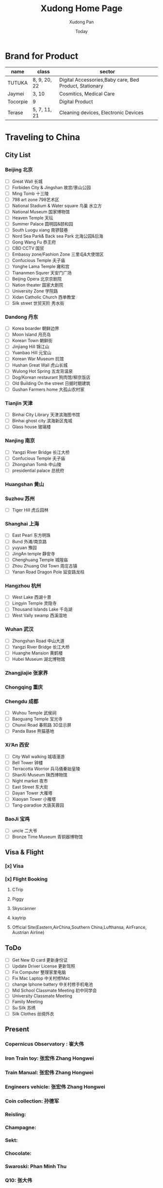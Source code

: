 #+TITLE: Xudong Home Page
#+AUTHOR: Xudong Pan
#+EMAIL: hawking81@gmail.com
#+DATE: Today


#+OPTIONS: html-style:t
#+HTML_HEAD: <link rel="stylesheet" type="text/css" href="css/index.css" />
#+HTML_HEAD_EXTRA: <link rel="alternate stylesheet" type="text/css" href="css/index.css" />


* Brand for Product

  |----------+--------------+--------------------------------------------------------|
  | name     | class        | sector                                                 |
  |----------+--------------+--------------------------------------------------------|
  | TUTUKA   | 8, 9, 20, 22 | Digital Accessories,Baby care, Bed Product, Stationary |
  |----------+--------------+--------------------------------------------------------|
  | Jaymei   | 3, 10        | Cosmitics, Medical Care                                |
  |----------+--------------+--------------------------------------------------------|
  | Tocorpie | 9            | Digital Product                                        |
  |----------+--------------+--------------------------------------------------------|
  | Terase   | 5, 7, 11, 21 | Cleaning devices, Electronic Devices                   |
  |----------+--------------+--------------------------------------------------------|

* Traveling to China
** City List
*** Beijing 北京
- [ ] Great Wall 长城
- [ ] Forbiden City & Jingshan 故宫/景山公园
- [ ] Ming Tomb 十三陵
- [ ] 798 art zone 798艺术区
- [ ] National Stadium & Water square 鸟巢 水立方
- [ ] National Museum 国家博物馆
- [ ] Heaven Temple 天坛
- [ ] Summer Palace 圆明园&颐和园
- [ ] South Luogu xiang 南锣鼓巷
- [ ] Nord Sea Park& Back sea Park 北海公园&后海
- [ ] Gong Wang Fu 恭王府
- [ ] CBD CCTV 国贸
- [ ] Embassy zone/Fashion Zone 三里屯&大使馆区
- [ ] Confucious Temple 夫子庙
- [ ] Yonghe Lama Temple 雍和宫
- [ ] Tiananmen Squrer 天安门广场
- [ ] Beijing Opera 北京京剧院
- [ ] Nation theater 国家大剧院
- [ ] University Zone 学院路
- [ ] Xidan Catholic Church 西单教堂
- [ ] Silk street 世贸天阶 秀水街
*** Dandong 丹东
- [ ] Korea boarder 朝鲜边界
- [ ] Moon Island 月亮岛
- [ ] Korean Town 朝鲜街
- [ ] Jinjiang Hill 锦江山
- [ ] Yuanbao Hill 元宝山
- [ ] Korean War Museum 抗馆
- [ ] Hushan Great Wall 虎山长城
- [ ] Wulong Hot Spring 五龙背温泉
- [ ] Dog/Korean restaurant 狗肉馆/柳京饭店
- [ ] Old Building On the street 日据时期建筑
- [ ] Gushan Farmers home 大孤山农村家
*** Tianjin 天津
- [ ] Binhai City Library 天津滨海图书馆
- [ ] Binhai ghost city 滨海新区鬼城
- [ ] Glass house 玻璃楼
*** Nanjing 南京
- [ ] Yangzi River Bridge 长江大桥
- [ ] Confucious Temple 夫子庙
- [ ] Zhongshan Tomb 中山陵
- [ ] presidential palace 总统府

*** Huangshan 黄山
*** Suzhou 苏州
- [ ] Tiger Hill 虎丘园林

*** Shanghai 上海
- [ ] East Pearl 东方明珠
- [ ] Bund 外滩/南京路
- [ ] yuyuan 豫园
- [ ] JingAn temple 静安寺
- [ ] Chenghuang Temple 城隍庙
- [ ] Zhou Zhuang Old Town 周庄古镇
- [ ] Yanan Road Dragon Pole 延安路龙柱
*** Hangzhou 杭州
- [ ] West Lake  西湖十景
- [ ] Lingyin Temple 灵隐寺
- [ ] Thousand Islands Lake 千岛湖
- [ ] West Vally swamp 西溪湿地
*** Wuhan 武汉
- [ ] Zhongshan Road 中山大道
- [ ] Yangzi River Bridge 长江大桥
- [ ] Huanghe Mansion 黄鹤楼
- [ ] Hubei Museum 湖北博物馆
*** Zhangjiajie 张家界
*** Chongqing 重庆
*** Chengdu 成都
- [ ] Wuhou Temple 武侯祠
- [ ] Baoguang Temple 宝光寺
- [ ] Chunxi Road 春熙路 3D显示屏
- [ ] Panda Base 熊猫基地
*** Xi‘An 西安
- [ ] City Wall walking 城墙漫游
- [ ] Bell Tower 钟楼
- [ ] Terracotta Worrior 兵马俑秦始皇陵
- [ ] ShanXi Museum 陕西博物馆
- [ ] Night market 夜市
- [ ] East Street 东大街
- [ ] Dayan Tower 大雁塔
- [ ] Xiaoyan Tower 小雁塔
- [ ] Tang-paradise 大唐芙蓉园
*** BaoJi 宝鸡
- [ ] uncle 二大爷
- [ ] Bronze Time Museum 青铜器博物馆

** Visa & Flight
*** [x] Visa
*** [x] Flight Booking
***** CTrip
***** Piggy
***** Skyscanner
***** kaytrip
***** Official Site(Eastern,AirChina,Southern China,Lufthansa, AirFrance, Austrian Airline)

** ToDo
 - [ ] Get New ID card 更新身份证
 - [ ] Update Driver License 更新驾照
 - [ ] Fix Computer 整理家里电脑
 - [ ] Fix Mac Laptop 中关村修Mac
 - [ ] change Iphone battery 中关村修手机电池
 - [ ] Mid School Classmate Meeting 初中同学会
 - [ ] University Classmate Meeting
 - [ ] Family Meeting
 - [ ] Su Silk 苏绣
 - [ ] Silk Clothes 丝绸外衣

** Present
*** Copernicus Observatory : 崔大伟
*** Iron Train toy: 张宏伟 Zhang Hongwei
*** Train Manual: 张宏伟 Zhang Hongwei
*** Engineers vehicle: 张宏伟 Zhang Hongwei
*** Coin collection: 孙德军
*** Reisling:
*** Champagne:
*** Sekt:
*** Chocolate:
*** Swaroski: Phan Minh Thu
*** Q10: 张大伟
*** 泡腾片: 老爹
** People Would meet
*** 张宏伟
*** 于乐然
*** 苏畅
*** 田立新
*** 张艳霞
*** 孙兆新
*** 六楼邻居
*** 张大伟
---
*** 崔大伟
*** Farrah
*** Imen
*** Omar
---
*** 宋凌飞 Song Lingfei
*** 王笑川 Wang Xiaochuan
---
*** 李支娜 Li Zhina
---
*** Pan JingYu/Pan Yanjie
---
*** 孙俪 Sun Li
*** 游刚 You Gang
---
*** 范明舒 Phan Minh Thuh
*** 何文九 Ha
*** 阮女淑安 Won An
---
